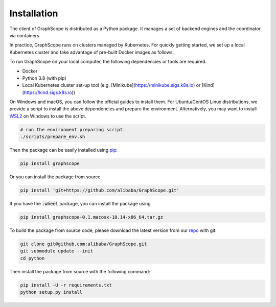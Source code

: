 Installation
============

The client of GraphScope is distributed as a Python package. It manages a set of
backend engines and the coordinator via containers.

In practice, GraphScope runs on clusters managed by Kubernetes.
For quickly getting started, we set up a local Kubernetes cluster and take advantage of pre-built Docker images as follows.

To run GraphScope on your local computer, the following dependencies or tools are required.

- Docker
- Python 3.8 (with pip)
- Local Kubernetes cluster set-up tool (e.g. [Minikube](https://minikube.sigs.k8s.io) or [Kind](https://kind.sigs.k8s.io))

On Windows and macOS, you can follow the official guides to install them.
For Ubuntu/CentOS Linux distributions, we provide a script to install the above
dependencies and prepare the environment.
Alternatively, you may want to install `WSL2 <https://docs.microsoft.com/zh-cn/windows/wsl/install-win10>`_ on Windows to use the script.

.. code:: bash

    # run the environment preparing script.
    ./scripts/prepare_env.sh

Then the package can be easily installed using `pip <https://pip.pypa.io/en/stable/>`_:

.. code:: shell

    pip install graphscope

Or you can install the package from source

.. code:: shell

    pip install 'git+https://github.com/alibaba/GraphScope.git'

If you have the :code:`.wheel` package, you can install the package using

.. code:: shell

    pip install graphscope-0.1.macosx-10.14-x86_64.tar.gz


To build the package from source code, please download the latest version
from our `repo <https://github.com/alibaba/GraphScope.git>`_ with git:

.. code:: shell

    git clone git@github.com:alibaba/GraphScope.git
    git submodule update --init
    cd python

Then install the package from source with the following command:

.. code:: shell

    pip install -U -r requirements.txt
    python setup.py install
